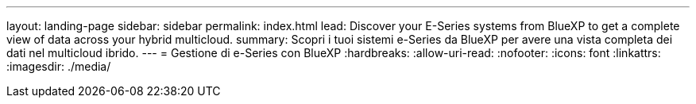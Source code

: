 ---
layout: landing-page 
sidebar: sidebar 
permalink: index.html 
lead: Discover your E-Series systems from BlueXP to get a complete view of data across your hybrid multicloud. 
summary: Scopri i tuoi sistemi e-Series da BlueXP per avere una vista completa dei dati nel multicloud ibrido. 
---
= Gestione di e-Series con BlueXP
:hardbreaks:
:allow-uri-read: 
:nofooter: 
:icons: font
:linkattrs: 
:imagesdir: ./media/


